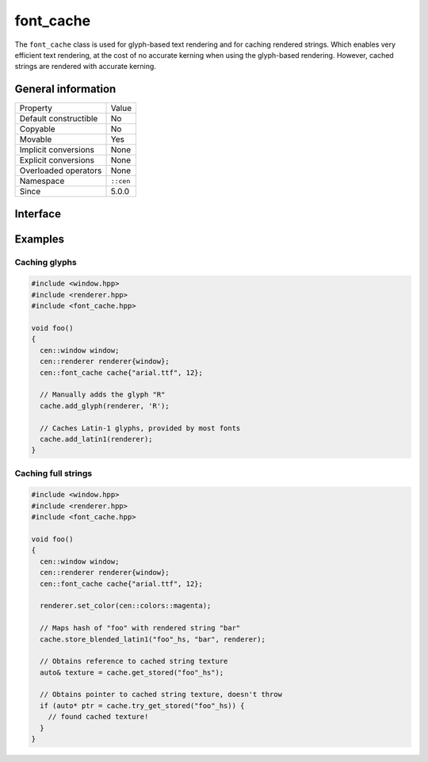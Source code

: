 font_cache
==========

The ``font_cache`` class is used for glyph-based text rendering and for caching
rendered strings. Which enables very efficient text rendering, at the cost of 
no accurate kerning when using the glyph-based rendering. However, cached strings are 
rendered with accurate kerning.

General information
-------------------

======================  =========================================
  Property               Value
----------------------  -----------------------------------------
Default constructible    No
Copyable                 No
Movable                  Yes
Implicit conversions     None
Explicit conversions     None
Overloaded operators     None
Namespace                ``::cen``
Since                    5.0.0
======================  =========================================

Interface
---------

.. doxygenclass:: cen::font_cache
  :members:
  :undoc-members:
  :outline:
  :no-link:

Examples
--------

Caching glyphs
~~~~~~~~~~~~~~

.. code-block:: c++
  
  #include <window.hpp>
  #include <renderer.hpp>
  #include <font_cache.hpp>
  
  void foo() 
  {
    cen::window window;
    cen::renderer renderer{window};
    cen::font_cache cache{"arial.ttf", 12};

    // Manually adds the glyph "R"
    cache.add_glyph(renderer, 'R'); 

    // Caches Latin-1 glyphs, provided by most fonts
    cache.add_latin1(renderer);
  }

Caching full strings
~~~~~~~~~~~~~~~~~~~~

.. code-block:: c++
  
  #include <window.hpp>
  #include <renderer.hpp>
  #include <font_cache.hpp>

  void foo() 
  {
    cen::window window;
    cen::renderer renderer{window};
    cen::font_cache cache{"arial.ttf", 12};

    renderer.set_color(cen::colors::magenta);

    // Maps hash of "foo" with rendered string "bar"
    cache.store_blended_latin1("foo"_hs, "bar", renderer);

    // Obtains reference to cached string texture
    auto& texture = cache.get_stored("foo"_hs");

    // Obtains pointer to cached string texture, doesn't throw
    if (auto* ptr = cache.try_get_stored("foo"_hs)) {
      // found cached texture!
    }
  }